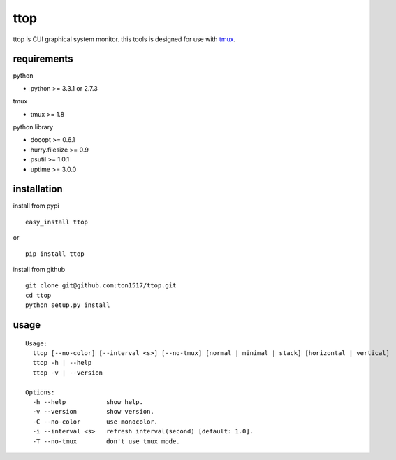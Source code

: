 ttop
==========
ttop is CUI graphical system monitor.
this tools is designed for use with `tmux <http://tmux.sourceforge.net/>`_.

.. image:: https://raw.github.com/wiki/ton1517/ttop/images/ttop.gif


requirements
-------------

python

- python >= 3.3.1 or 2.7.3

tmux

- tmux >= 1.8

python library

- docopt >= 0.6.1
- hurry.filesize >= 0.9
- psutil >= 1.0.1
- uptime >= 3.0.0

installation
------------
install from pypi

::

    easy_install ttop

or

::

    pip install ttop
    

install from github

::

    git clone git@github.com:ton1517/ttop.git
    cd ttop
    python setup.py install

usage
------
::

    Usage:
      ttop [--no-color] [--interval <s>] [--no-tmux] [normal | minimal | stack] [horizontal | vertical]
      ttop -h | --help
      ttop -v | --version

    Options:
      -h --help           show help.
      -v --version        show version.
      -C --no-color       use monocolor.
      -i --interval <s>   refresh interval(second) [default: 1.0].
      -T --no-tmux        don't use tmux mode.


